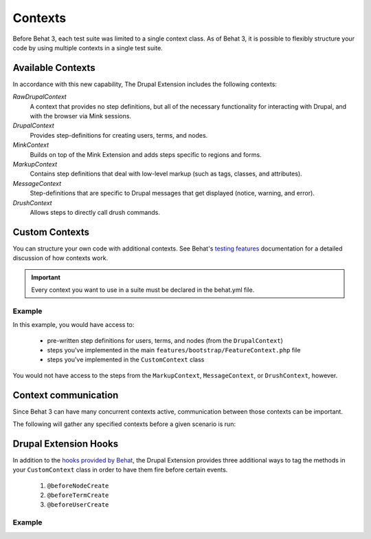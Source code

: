 Contexts
========

Before Behat 3, each test suite was limited to a single context class. As of
Behat 3, it is possible to flexibly structure your code by using multiple
contexts in a single test suite.

Available Contexts
------------------

In accordance with this new capability, The Drupal Extension includes the
following contexts:

*RawDrupalContext*
  A context that provides no step definitions, but all of the
  necessary functionality for interacting with Drupal, and with the
  browser via Mink sessions.

*DrupalContext*
  Provides step-definitions for creating users, terms, and nodes.

*MinkContext*
  Builds on top of the Mink Extension and adds steps specific to regions and
  forms.

*MarkupContext*
  Contains step definitions that deal with low-level markup (such as tags,
  classes, and attributes).

*MessageContext*
  Step-definitions that are specific to Drupal messages that get displayed
  (notice, warning, and error).

*DrushContext*
  Allows steps to directly call drush commands.

Custom Contexts
---------------

You can structure your own code with additional contexts. See Behat's `testing features <http://docs.behat.org/en/latest/guides/4.contexts.html>`_ documentation for a detailed discussion of how contexts work.

.. Important::

   Every context you want to use in a suite must be declared in the behat.yml
   file.

Example
#######

In this example, you would have access to:

 * pre-written step definitions for users, terms, and nodes
   (from the ``DrupalContext``)
 * steps you've implemented in the  main
   ``features/bootstrap/FeatureContext.php`` file
 * steps you've implemented in the ``CustomContext`` class

You would not have access to the steps from the ``MarkupContext``,
``MessageContext``, or ``DrushContext``, however.

.. code-block:: yaml
   :linenos:

    default:
      suites:
        default:
          contexts:
            - Drupal\DrupalExtension\Context\DrupalContext
            - FeatureContext
            - CustomContext

Context communication
---------------------

Since Behat 3 can have many concurrent contexts active, communication between those  contexts can be important.

The following will gather any specified contexts before a given scenario is run:

  .. literalinclude:: _static/snippets/context-communication.inc
     :language: php
     :linenos:

Drupal Extension Hooks
----------------------

In addition to the `hooks provided by Behat
<http://behat.readthedocs.org/en/v2.5/guides/3.hooks.html>`_, the Drupal
Extension provides three additional ways to tag the methods in your
``CustomContext`` class in order to have them fire before certain events.

  1. ``@beforeNodeCreate``
  2. ``@beforeTermCreate``
  3. ``@beforeUserCreate``

Example
#######

.. code-block:: php
   :linenos:

     use Drupal\DrupalExtension\Hook\Scope\EntityScope;
      ...
      /**
       * Call this function before nodes are created.
       *
       * @beforeNodeCreate
       */
       public function alterNodeObject(EntityScope $scope) {
         $node = $scope->getEntity();
         // Alter node object as needed.
       }

